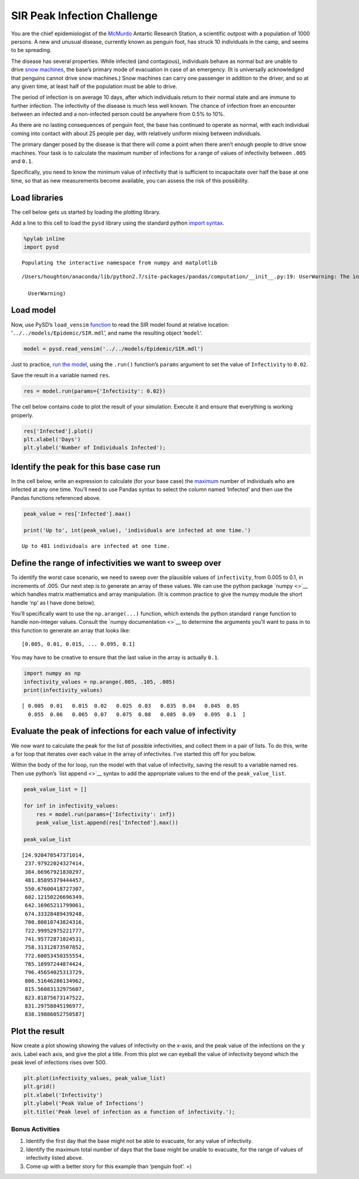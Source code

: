 SIR Peak Infection Challenge
============================

You are the chief epidemiologist of the
`McMurdo <https://en.wikipedia.org/wiki/McMurdo_Station>`__ Antartic
Research Station, a scientific outpost with a population of 1000
persons. A new and unusual disease, currently known as penguin foot, has
struck 10 individuals in the camp, and seems to be spreading.

The disease has several properties. While infected (and contagious),
individuals behave as normal but are unable to drive `snow
machines <https://youtu.be/gcIwrdeP21s?t=1m46s>`__, the base’s primary
mode of evacuation in case of an emergency. (It is universally
acknowledged that penguins cannot drive snow machines.) Snow machines
can carry one passenger in addition to the driver, and so at any given
time, at least half of the population must be able to drive.

The period of infection is on average 10 days, after which individuals
return to their normal state and are immune to further infection. The
infectivity of the disease is much less well known. The chance of
infection from an encounter between an infected and a non-infected
person could be anywhere from 0.5% to 10%.

As there are no lasting consequences of penguin foot, the base has
continued to operate as normal, with each individual coming into contact
with about 25 people per day, with relatively uniform mixing between
individuals.

The primary danger posed by the disease is that there will come a point
when there aren’t enough people to drive snow machines. Your task is to
calculate the maximum number of infections for a range of values of
infectivity between ``.005`` and ``0.1``.

Specifically, you need to know the minimum value of infectivity that is
sufficient to incapacitate over half the base at one time, so that as
new measurements become available, you can assess the risk of this
possibility.

Load libraries
~~~~~~~~~~~~~~

The cell below gets us started by loading the plotting library.

Add a line to this cell to load the ``pysd`` library using the standard
python
`import <https://www.codementor.io/python/tutorial/python-path-virtualenv-import-for-beginners>`__
`syntax <https://docs.python.org/2/tutorial/modules.html#modules>`__.

.. code:: ipython2

    %pylab inline
    import pysd


.. parsed-literal::

    Populating the interactive namespace from numpy and matplotlib


.. parsed-literal::

    /Users/houghton/anaconda/lib/python2.7/site-packages/pandas/computation/__init__.py:19: UserWarning: The installed version of numexpr 2.4.4 is not supported in pandas and will be not be used
    
      UserWarning)


Load model
~~~~~~~~~~

Now, use PySD’s ``load_vensim``
`function <http://pysd.readthedocs.io/en/master/functions.html#pysd.read_vensim>`__
to read the SIR model found at relative location:
‘``../../models/Epidemic/SIR.mdl``’, and name the resulting object
‘``model``’.

.. code:: ipython2

    model = pysd.read_vensim('../../models/Epidemic/SIR.mdl')

Just to practice, `run the
model <http://pysd.readthedocs.io/en/master/functions.html#pysd.PySD.run>`__,
using the ``.run()`` function’s ``params`` argument to set the value of
``Infectivity`` to ``0.02``.

Save the result in a variable named ``res``.

.. code:: ipython2

    res = model.run(params={'Infectivity': 0.02})

The cell below contains code to plot the result of your simulation.
Execute it and ensure that everything is working properly.

.. code:: ipython2

    res['Infected'].plot()
    plt.xlabel('Days')
    plt.ylabel('Number of Individuals Infected');



.. image:: PySD_Challenge_1_files/PySD_Challenge_1_10_0.png


Identify the peak for this base case run
~~~~~~~~~~~~~~~~~~~~~~~~~~~~~~~~~~~~~~~~

In the cell below, write an expression to calculate (for your base case)
the `maximum <find%20ref%20to%20pandas%20max>`__ number of individuals
who are infected at any one time. You’ll need to use Pandas syntax to
select the column named ‘Infected’ and then use the Pandas functions
referenced above.

.. code:: ipython2

    peak_value = res['Infected'].max()
    
    print('Up to', int(peak_value), 'individuals are infected at one time.')


.. parsed-literal::

    Up to 481 individuals are infected at one time.


Define the range of infectivities we want to sweep over
~~~~~~~~~~~~~~~~~~~~~~~~~~~~~~~~~~~~~~~~~~~~~~~~~~~~~~~

To identify the worst case scenario, we need to sweep over the plausible
values of ``infectivity``, from 0.005 to 0.1, in increments of .005. Our
next step is to generate an array of these values. We can use the python
package `numpy <>`__ which handles matrix mathematics and array
manipulation. (It is common practice to give the numpy module the short
handle ‘``np``’ as I have done below).

You’ll specifically want to use the ``np.arange(...)`` function, which
extends the python standard ``range`` function to handle non-integer
values. Consult the `numpy documentation <>`__ to determine the
arguments you’ll want to pass in to this function to generate an array
that looks like:

::

   [0.005, 0.01, 0.015, ... 0.095, 0.1]

You may have to be creative to ensure that the last value in the array
is actually ``0.1``.

.. code:: ipython2

    import numpy as np
    infectivity_values = np.arange(.005, .105, .005)
    print(infectivity_values)


.. parsed-literal::

    [ 0.005  0.01   0.015  0.02   0.025  0.03   0.035  0.04   0.045  0.05
      0.055  0.06   0.065  0.07   0.075  0.08   0.085  0.09   0.095  0.1  ]


Evaluate the peak of infections for each value of infectivity
~~~~~~~~~~~~~~~~~~~~~~~~~~~~~~~~~~~~~~~~~~~~~~~~~~~~~~~~~~~~~

We now want to calculate the peak for the list of possible
infectivities, and collect them in a pair of lists. To do this, write a
for loop that iterates over each value in the array of infectivites.
I’ve started this off for you below.

Within the body of the for loop, run the model with that value of
infectivity, saving the result to a variable named res. Then use
python’s `list append <>`__ syntax to add the appropriate values to the
end of the ``peak_value_list``.

.. code:: ipython2

    peak_value_list = []
    
    for inf in infectivity_values:
        res = model.run(params={'Infectivity': inf})
        peak_value_list.append(res['Infected'].max())
    
    peak_value_list




.. parsed-literal::

    [24.920470547371014,
     237.97922024327414,
     384.66967921830297,
     481.85895379444457,
     550.67600418727307,
     602.12150226696349,
     642.16965211799061,
     674.33328489439248,
     700.80810743824316,
     722.99952975221777,
     741.95772871024531,
     758.31312873507852,
     772.60053450355554,
     785.18997244874424,
     796.45654025313729,
     806.51646286134962,
     815.56083132975607,
     823.81875673147522,
     831.29758845196977,
     838.19886052750587]



Plot the result
~~~~~~~~~~~~~~~

Now create a plot showing showing the values of infectivity on the
x-axis, and the peak value of the infections on the y axis. Label each
axis, and give the plot a title. From this plot we can eyeball the value
of infectivity beyond which the peak level of infections rises over 500.

.. code:: ipython2

    plt.plot(infectivity_values, peak_value_list)
    plt.grid()
    plt.xlabel('Infectivity')
    plt.ylabel('Peak Value of Infections')
    plt.title('Peak level of infection as a function of infectivity.');



.. image:: PySD_Challenge_1_files/PySD_Challenge_1_18_0.png


Bonus Activities
----------------

1. Identify the first day that the base might not be able to evacuate,
   for any value of infectivity.
2. Identify the maximum total number of days that the base might be
   unable to evacuate, for the range of values of infectivity listed
   above.
3. Come up with a better story for this example than ‘penguin foot’. =)
